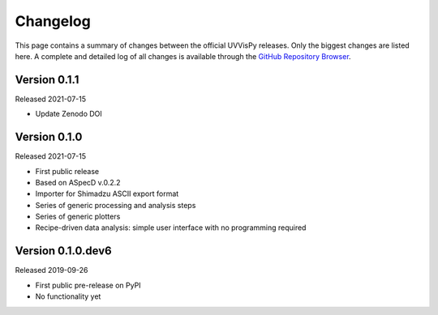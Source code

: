 =========
Changelog
=========

This page contains a summary of changes between the official UVVisPy releases. Only the biggest changes are listed here. A complete and detailed log of all changes is available through the `GitHub Repository Browser <https://github.com/tillbiskup/uvvispy/commits/master>`_.


Version 0.1.1
=============

Released 2021-07-15

* Update Zenodo DOI


Version 0.1.0
=============

Released 2021-07-15

* First public release
* Based on ASpecD v.0.2.2
* Importer for Shimadzu ASCII export format
* Series of generic processing and analysis steps
* Series of generic plotters
* Recipe-driven data analysis: simple user interface with no programming required


Version 0.1.0.dev6
==================

Released 2019-09-26

* First public pre-release on PyPI
* No functionality yet
